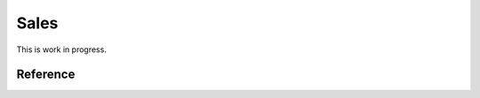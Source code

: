 .. _faggio.sales:

=======
Sales
=======

This is work in progress.

Reference
=========

.. actor:: sales.Invoice
.. actor:: sales.ShippingMode
.. actor:: sales.PaymentTerm
.. actor:: sales.InvoicingMode
.. actor:: sales.InvoicesToCreate

.. actor:: accounts.Account
.. actor:: accounts.Group
.. actor:: accounts.Chart
.. actor:: ledger.Journal
.. actor:: ledger.Voucher

.. actor:: vat.VatRegimes
.. actor:: vat.TradeTypes


